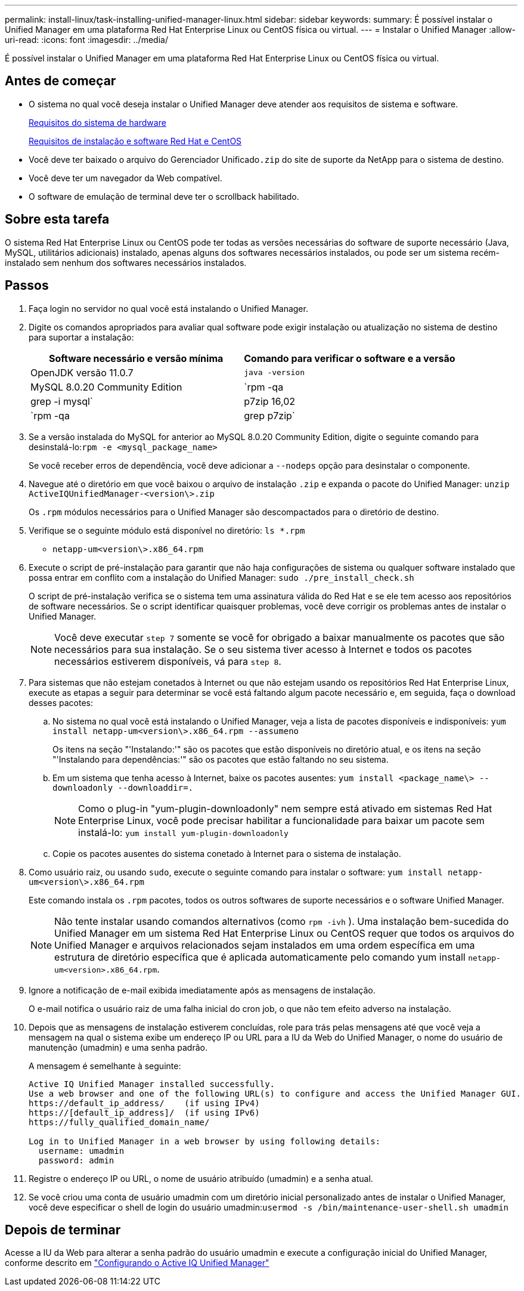 ---
permalink: install-linux/task-installing-unified-manager-linux.html 
sidebar: sidebar 
keywords:  
summary: É possível instalar o Unified Manager em uma plataforma Red Hat Enterprise Linux ou CentOS física ou virtual. 
---
= Instalar o Unified Manager
:allow-uri-read: 
:icons: font
:imagesdir: ../media/


[role="lead"]
É possível instalar o Unified Manager em uma plataforma Red Hat Enterprise Linux ou CentOS física ou virtual.



== Antes de começar

* O sistema no qual você deseja instalar o Unified Manager deve atender aos requisitos de sistema e software.
+
xref:concept-virtual-infrastructure-or-hardware-system-requirements.adoc[Requisitos do sistema de hardware]

+
xref:reference-red-hat-and-centos-software-and-installation-requirements.adoc[Requisitos de instalação e software Red Hat e CentOS]

* Você deve ter baixado o arquivo do Gerenciador Unificado``.zip`` do site de suporte da NetApp para o sistema de destino.
* Você deve ter um navegador da Web compatível.
* O software de emulação de terminal deve ter o scrollback habilitado.




== Sobre esta tarefa

O sistema Red Hat Enterprise Linux ou CentOS pode ter todas as versões necessárias do software de suporte necessário (Java, MySQL, utilitários adicionais) instalado, apenas alguns dos softwares necessários instalados, ou pode ser um sistema recém-instalado sem nenhum dos softwares necessários instalados.



== Passos

. Faça login no servidor no qual você está instalando o Unified Manager.
. Digite os comandos apropriados para avaliar qual software pode exigir instalação ou atualização no sistema de destino para suportar a instalação:
+
[cols="1a,1a"]
|===
| Software necessário e versão mínima | Comando para verificar o software e a versão 


 a| 
OpenJDK versão 11.0.7
 a| 
`java -version`



 a| 
MySQL 8.0.20 Community Edition
 a| 
`rpm -qa | grep -i mysql`



 a| 
p7zip 16,02
 a| 
`rpm -qa | grep p7zip`

|===
. Se a versão instalada do MySQL for anterior ao MySQL 8.0.20 Community Edition, digite o seguinte comando para desinstalá-lo:``rpm -e <mysql_package_name>``
+
Se você receber erros de dependência, você deve adicionar a `--nodeps` opção para desinstalar o componente.

. Navegue até o diretório em que você baixou o arquivo de instalação `.zip` e expanda o pacote do Unified Manager: `unzip ActiveIQUnifiedManager-<version\>.zip`
+
Os `.rpm` módulos necessários para o Unified Manager são descompactados para o diretório de destino.

. Verifique se o seguinte módulo está disponível no diretório: `ls *.rpm`
+
** `netapp-um<version\>.x86_64.rpm`


. Execute o script de pré-instalação para garantir que não haja configurações de sistema ou qualquer software instalado que possa entrar em conflito com a instalação do Unified Manager: `sudo ./pre_install_check.sh`
+
O script de pré-instalação verifica se o sistema tem uma assinatura válida do Red Hat e se ele tem acesso aos repositórios de software necessários. Se o script identificar quaisquer problemas, você deve corrigir os problemas antes de instalar o Unified Manager.

+
[NOTE]
====
Você deve executar `step 7` somente se você for obrigado a baixar manualmente os pacotes que são necessários para sua instalação. Se o seu sistema tiver acesso à Internet e todos os pacotes necessários estiverem disponíveis, vá para `step 8`.

====
. Para sistemas que não estejam conetados à Internet ou que não estejam usando os repositórios Red Hat Enterprise Linux, execute as etapas a seguir para determinar se você está faltando algum pacote necessário e, em seguida, faça o download desses pacotes:
+
.. No sistema no qual você está instalando o Unified Manager, veja a lista de pacotes disponíveis e indisponíveis: `yum install netapp-um<version\>.x86_64.rpm --assumeno`
+
Os itens na seção "'Instalando:'" são os pacotes que estão disponíveis no diretório atual, e os itens na seção "'Instalando para dependências:'" são os pacotes que estão faltando no seu sistema.

.. Em um sistema que tenha acesso à Internet, baixe os pacotes ausentes: `yum install <package_name\> --downloadonly --downloaddir=.`
+
[NOTE]
====
Como o plug-in "yum-plugin-downloadonly" nem sempre está ativado em sistemas Red Hat Enterprise Linux, você pode precisar habilitar a funcionalidade para baixar um pacote sem instalá-lo: `yum install yum-plugin-downloadonly`

====
.. Copie os pacotes ausentes do sistema conetado à Internet para o sistema de instalação.


. Como usuário raiz, ou usando `sudo`, execute o seguinte comando para instalar o software: `yum install netapp-um<version\>.x86_64.rpm`
+
Este comando instala os `.rpm` pacotes, todos os outros softwares de suporte necessários e o software Unified Manager.

+
[NOTE]
====
Não tente instalar usando comandos alternativos (como `rpm -ivh` ). Uma instalação bem-sucedida do Unified Manager em um sistema Red Hat Enterprise Linux ou CentOS requer que todos os arquivos do Unified Manager e arquivos relacionados sejam instalados em uma ordem específica em uma estrutura de diretório específica que é aplicada automaticamente pelo comando yum install `netapp-um<version>.x86_64.rpm`.

====
. Ignore a notificação de e-mail exibida imediatamente após as mensagens de instalação.
+
O e-mail notifica o usuário raiz de uma falha inicial do cron job, o que não tem efeito adverso na instalação.

. Depois que as mensagens de instalação estiverem concluídas, role para trás pelas mensagens até que você veja a mensagem na qual o sistema exibe um endereço IP ou URL para a IU da Web do Unified Manager, o nome do usuário de manutenção (umadmin) e uma senha padrão.
+
A mensagem é semelhante à seguinte:

+
[listing]
----
Active IQ Unified Manager installed successfully.
Use a web browser and one of the following URL(s) to configure and access the Unified Manager GUI.
https://default_ip_address/    (if using IPv4)
https://[default_ip_address]/  (if using IPv6)
https://fully_qualified_domain_name/

Log in to Unified Manager in a web browser by using following details:
  username: umadmin
  password: admin
----
. Registre o endereço IP ou URL, o nome de usuário atribuído (umadmin) e a senha atual.
. Se você criou uma conta de usuário umadmin com um diretório inicial personalizado antes de instalar o Unified Manager, você deve especificar o shell de login do usuário umadmin:``usermod -s /bin/maintenance-user-shell.sh umadmin``




== Depois de terminar

Acesse a IU da Web para alterar a senha padrão do usuário umadmin e execute a configuração inicial do Unified Manager, conforme descrito em link:../config/concept-configuring-unified-manager.html["Configurando o Active IQ Unified Manager"]
